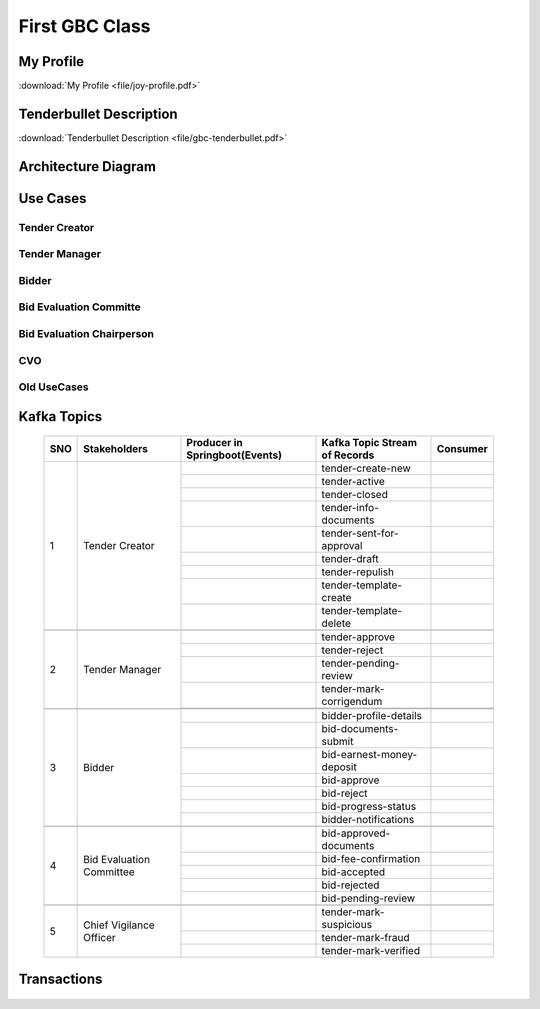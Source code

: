 First GBC Class
===============


My Profile
++++++++++

:download:`My Profile <file/joy-profile.pdf>`

Tenderbullet Description
++++++++++++++++++++++++

:download:`Tenderbullet Description <file/gbc-tenderbullet.pdf>`


Architecture Diagram
++++++++++++++++++++++

    .. image:: images/ArchitectureDiagram.png

Use Cases
+++++++++

Tender Creator
--------------

.. image:: images/TenderCreator.png

Tender Manager
--------------

.. image:: images/tenderManager.png

Bidder
------

.. image:: images/Bidder.png

Bid Evaluation Committe
------------------------

.. image:: images/BidEvalCommitte.png

Bid Evaluation Chairperson
---------------------------

.. image:: images/BidEvalChairperson.png

CVO
----

.. image:: images/CVO.png


Old UseCases
------------

.. image:: images/OldUseCases.png

Kafka Topics
++++++++++++


    +-----+--------------------------+--------------------------------+--------------------------------+----------+
    | SNO |       Stakeholders       | Producer in Springboot(Events) | Kafka Topic Stream of Records  | Consumer |
    +=====+==========================+================================+================================+==========+
    | 1   |      Tender Creator      |                                |        tender-create-new       |          |
    |     |                          +--------------------------------+--------------------------------+----------+
    |     |                          |                                |          tender-active         |          |
    |     |                          +--------------------------------+--------------------------------+----------+
    |     |                          |                                |          tender-closed         |          |
    |     |                          +--------------------------------+--------------------------------+----------+
    |     |                          |                                |      tender-info-documents     |          |
    |     |                          +--------------------------------+--------------------------------+----------+
    |     |                          |                                |    tender-sent-for-approval    |          |
    |     |                          +--------------------------------+--------------------------------+----------+
    |     |                          |                                |          tender-draft          |          |
    |     |                          +--------------------------------+--------------------------------+----------+
    |     |                          |                                |         tender-repulish        |          |
    |     |                          +--------------------------------+--------------------------------+----------+
    |     |                          |                                |     tender-template-create     |          |
    |     |                          +--------------------------------+--------------------------------+----------+
    |     |                          |                                |     tender-template-delete     |          |
    +-----+--------------------------+--------------------------------+--------------------------------+----------+
    |                                                                                                             |
    +-----+--------------------------+--------------------------------+--------------------------------+----------+
    | 2   | Tender Manager           |                                |         tender-approve         |          |
    |     |                          +--------------------------------+--------------------------------+----------+
    |     |                          |                                |          tender-reject         |          |
    |     |                          +--------------------------------+--------------------------------+----------+
    |     |                          |                                |      tender-pending-review     |          |
    |     |                          +--------------------------------+--------------------------------+----------+
    |     |                          |                                |     tender-mark-corrigendum    |          |
    |     |                          +--------------------------------+--------------------------------+----------+
    |     |                          |                                |                                |          |
    +-----+--------------------------+--------------------------------+--------------------------------+----------+
    |                                                                                                             |
    +-----+--------------------------+--------------------------------+--------------------------------+----------+
    | 3   | Bidder                   |                                |     bidder-profile-details     |          |
    |     |                          +--------------------------------+--------------------------------+----------+
    |     |                          |                                |      bid-documents-submit      |          |
    |     |                          +--------------------------------+--------------------------------+----------+
    |     |                          |                                |    bid-earnest-money-deposit   |          |
    |     |                          +--------------------------------+--------------------------------+----------+
    |     |                          |                                |           bid-approve          |          |
    |     |                          +--------------------------------+--------------------------------+----------+
    |     |                          |                                |           bid-reject           |          |
    |     |                          +--------------------------------+--------------------------------+----------+
    |     |                          |                                |       bid-progress-status      |          |
    |     |                          +--------------------------------+--------------------------------+----------+
    |     |                          |                                |      bidder-notifications      |          |
    +-----+--------------------------+--------------------------------+--------------------------------+----------+
    |                                                                                                             |
    +-----+--------------------------+--------------------------------+--------------------------------+----------+
    | 4   | Bid Evaluation Committee |                                |     bid-approved-documents     |          |
    |     |                          +--------------------------------+--------------------------------+----------+
    |     |                          |                                |      bid-fee-confirmation      |          |
    |     |                          +--------------------------------+--------------------------------+----------+
    |     |                          |                                |          bid-accepted          |          |
    |     |                          +--------------------------------+--------------------------------+----------+
    |     |                          |                                |          bid-rejected          |          |
    |     |                          +--------------------------------+--------------------------------+----------+
    |     |                          |                                |       bid-pending-review       |          |
    +-----+--------------------------+--------------------------------+--------------------------------+----------+
    |                                                                                                             |
    +-----+--------------------------+--------------------------------+--------------------------------+----------+
    | 5   | Chief Vigilance Officer  |                                |     tender-mark-suspicious     |          |
    |     |                          +--------------------------------+--------------------------------+----------+
    |     |                          |                                |        tender-mark-fraud       |          |
    |     |                          +--------------------------------+--------------------------------+----------+
    |     |                          |                                |      tender-mark-verified      |          |
    +-----+--------------------------+--------------------------------+--------------------------------+----------+



Transactions
++++++++++++

   .. image:: images/transactions.png


